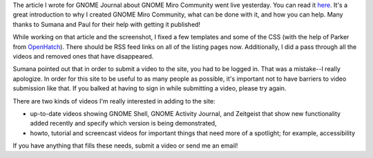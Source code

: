 .. title: GNOME Miro Community status - 3/31/2010
.. slug: gmc_status_20100331
.. date: 2010-03-31 13:07:32
.. tags: gnome, work, miro, mirocommunity


The article I wrote for GNOME Journal about GNOME Miro Community went
live yesterday.  You can read
it `here <http://gnomejournal.org/article/92/gnome-miro-community>`_.
It's a great introduction to why I created GNOME Miro Community, what
can be done with it, and how you can help.  Many thanks to Sumana and
Paul for their help with getting it published!

While working on that article and the screenshot, I fixed a few
templates and some of the CSS (with the help of Parker from 
`OpenHatch <http://openhatch.org/>`_).  There should be RSS feed
links on all of the listing pages now.  Additionally, I did a pass through
all the videos and removed ones that have disappeared.

Sumana pointed out that in order to submit a video to the site, you had
to be logged in.  That was a mistake--I really apologize.  In order
for this site to be useful to as many people as possible, it's important
not to have barriers to video submission like that.  If you balked at
having to sign in while submitting a video, please try again.

There are two kinds of videos I'm really interested in adding to the
site:

* up-to-date videos showing GNOME Shell, GNOME Activity Journal, and
  Zeitgeist that show new functionality added recently and specify which
  version is being demonstrated,
* howto, tutorial and screencast videos for important things that need
  more of a spotlight; for example, accessibility

If you have anything that fills these needs, submit a video or send me
an email!
